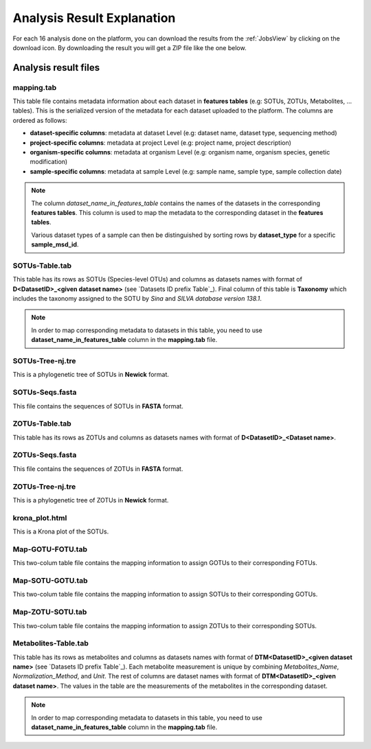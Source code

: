 .. _Analysis Result:

Analysis Result Explanation
---------------------------

For each 16 analysis done on the platform, you can download the results from the :ref:`JobsView` by clicking on the download icon. 
By downloading the result you will get a ZIP file like the one below.

.. download:: AnalysisResult.zip
    :description: Download an example of analysis result ZIP
    :filename: source/downloads/AnalysisResults/Analysis_75.zip


Analysis result files
^^^^^^^^^^^^^^^^^^^^^

mapping.tab
"""""""""""
This table file contains metadata information about each dataset in **features tables** (e.g: SOTUs, ZOTUs, Metabolites, ... tables). This is the serialized 
version of the metadata for each dataset uploaded to the platform. The columns are ordered as follows:

- **dataset-specific columns**: metadata at dataset Level (e.g: dataset name, dataset type, sequencing method)
- **project-specific columns**: metadata at project Level (e.g: project name, project description)
- **organism-specific columns**: metadata at organism Level (e.g: organism name, organism species, genetic modification)
- **sample-specific columns**: metadata at sample Level (e.g: sample name, sample type, sample collection date)

.. note:: 
    The column *dataset_name_in_features_table* contains the names of the datasets in the corresponding **features tables**. 
    This column is used to map the metadata to the corresponding dataset in the **features tables**. 

    Various dataset types of a sample can then be distinguished by sorting rows by **dataset_type** for a specific **sample_msd_id**. 



.. raw:: html

    <div style="border: 1px solid #ccc; padding: 10px; width: 100%; height: 200px; overflow: auto;">
        <pre>
            <!-- Include the content of Map-GOTU-FOTU.tab here -->
            .. literalinclude:: source/downloads/AnalysisResults/mapping.tab
                :language: none
        </pre>
    </div>


.. download:: mapping.tab
    :description: Download a mapping.tab example file
    :filename: source/downloads/AnalysisResults/mapping.tab


SOTUs-Table.tab
"""""""""""""""

This table has its rows as SOTUs (Species-level OTUs) and columns as datasets names with format of **D<DatasetID>_<given dataset name>** (see `Datasets ID prefix Table`_). 
Final column of this table is **Taxonomy** which includes the taxonomy assigned to the SOTU by *Sina* and *SILVA database version 138.1*.


.. note:: 

    In order to map corresponding metadata to datasets in this table, you need to use **dataset_name_in_features_table** column in the **mapping.tab** file. 


.. raw:: html

    <div style="border: 1px solid #ccc; padding: 10px; width: 100%; height: 200px; overflow: auto;">
        <pre>
            <!-- Include the content of Map-GOTU-FOTU.tab here -->
            .. literalinclude:: source/downloads/AnalysisResults/SOTUs-Table.tab
               :language: none
        </pre>
    </div>


.. download:: SOTUs-Table.tab
    :description: Download a SOTUs-Table.tab example file
    :filename: source/downloads/AnalysisResults/SOTUs-Table.tab


SOTUs-Tree-nj.tre
"""""""""""""""""
This is a phylogenetic tree of SOTUs in **Newick** format.


.. raw:: html

    <div style="border: 1px solid #ccc; padding: 10px; width: 100%; height: 200px; overflow: auto;">
        <pre>
            <!-- Include the content of Map-GOTU-FOTU.tab here -->
            .. literalinclude:: source/downloads/AnalysisResults/SOTUs-Tree-nj.tre
                :language: none
        </pre>
    </div>


.. download:: SOTUs-Tree-nj.tre
    :description: Download a SOTUs-Tree-nj.tre example file
    :filename: source/downloads/AnalysisResults/SOTUs-Tree-nj.tre


SOTUs-Seqs.fasta
""""""""""""""""
This file contains the sequences of SOTUs in **FASTA** format.


.. raw:: html

    <div style="border: 1px solid #ccc; padding: 10px; width: 100%; height: 200px; overflow: auto;">
        <pre>
            <!-- Include the content of Map-GOTU-FOTU.tab here -->
            .. literalinclude:: source/downloads/AnalysisResults/SOTUs-Seqs.fasta
                :language: none
        </pre>
    </div>


.. download:: SOTUs-Seqs.fasta
    :description: Download a SOTUs-Seqs.fasta example file
    :filename: source/downloads/AnalysisResults/SOTUs-Seqs.fasta


ZOTUs-Table.tab
"""""""""""""""
This table has its rows as ZOTUs and columns as datasets names with format of **D<DatasetID>_<Dataset name>**.

.. raw:: html

    <div style="border: 1px solid #ccc; padding: 10px; width: 100%; height: 200px; overflow: auto;">
        <pre>
            <!-- Include the content of Map-GOTU-FOTU.tab here -->
            .. literalinclude:: source/downloads/AnalysisResults/ZOTUs-Table.tab
                :language: none
        </pre>
    </div>


.. download:: ZOTUs-Table.tab
    :description: Download a ZOTUs-Table.tab example file
    :filename: source/downloads/AnalysisResults/ZOTUs-Table.tab


ZOTUs-Seqs.fasta
""""""""""""""""
This file contains the sequences of ZOTUs in **FASTA** format.

.. raw:: html

    <div style="border: 1px solid #ccc; padding: 10px; width: 100%; height: 200px; overflow: auto;">
        <pre>
            <!-- Include the content of Map-GOTU-FOTU.tab here -->
            .. literalinclude:: source/downloads/AnalysisResults/ZOTUs-Seqs.fasta
                :language: none
        </pre>
    </div>


.. download:: ZOTUs-Seqs.fasta
    :description: Download a ZOTUs-Seqs.fasta example file
    :filename: source/downloads/AnalysisResults/ZOTUs-Seqs.fasta


ZOTUs-Tree-nj.tre
"""""""""""""""""
This is a phylogenetic tree of ZOTUs in **Newick** format.

.. raw:: html

    <div style="border: 1px solid #ccc; padding: 10px; width: 100%; height: 200px; overflow: auto;">
        <pre>
            <!-- Include the content of Map-GOTU-FOTU.tab here -->
            .. literalinclude:: source/downloads/AnalysisResults/ZOTUs-Tree-nj.tre
                :language: none
        </pre>
    </div>


.. download:: ZOTUs-Tree-nj.tre
    :description: Download a ZOTUs-Tree-nj.tre example file
    :filename: source/downloads/AnalysisResults/ZOTUs-Tree-nj.tre


krona_plot.html
"""""""""""""""
This is a Krona plot of the SOTUs.

.. raw:: html

    <iframe src="/media/krona_plot.html" width="100%" height="500px"></iframe>


.. download:: krona_plot.html
    :description: Download a krona_plot.html example file
    :filename: source/downloads/AnalysisResults/krona_plot.html


Map-GOTU-FOTU.tab
"""""""""""""""""
This two-colum table file contains the mapping information to assign GOTUs to their corresponding FOTUs.

.. raw:: html

    <div style="border: 1px solid #ccc; padding: 10px; width: 100%; height: 200px; overflow: auto;">
        <pre>
            <!-- Include the content of Map-GOTU-FOTU.tab here -->
            .. literalinclude:: source/downloads/AnalysisResults/Map-GOTU-FOTU.tab
                :language: none
        </pre>
    </div>


.. download:: Map-GOTU-FOTU.tab
    :description: Download a Map-GOTU-FOTU.tab example file
    :filename: source/downloads/AnalysisResults/Map-GOTU-FOTU.tab


Map-SOTU-GOTU.tab
"""""""""""""""""
This two-colum table file contains the mapping information to assign SOTUs to their corresponding GOTUs.

.. raw:: html

    <div style="border: 1px solid #ccc; padding: 10px; width: 100%; height: 200px; overflow: auto;">
        <pre>
            <!-- Include the content of Map-GOTU-FOTU.tab here -->
            .. literalinclude:: source/downloads/AnalysisResults/Map-SOTU-GOTU.tab
                :language: none
        </pre>
    </div>


.. download:: Map-SOTU-GOTU.tab
    :description: Download a Map-SOTU-GOTU.tab example file
    :filename: source/downloads/AnalysisResults/Map-SOTU-GOTU.tab


Map-ZOTU-SOTU.tab
"""""""""""""""""
This two-colum table file contains the mapping information to assign ZOTUs to their corresponding SOTUs.


.. raw:: html

    <div style="border: 1px solid #ccc; padding: 10px; width: 100%; height: 200px; overflow: auto;">
        <pre>
            <!-- Include the content of Map-GOTU-FOTU.tab here -->
            .. literalinclude:: source/downloads/AnalysisResults/Map-ZOTU-SOTU.tab
                :language: none
        </pre>
    </div>


.. download:: Map-ZOTU-SOTU.tab
    :description: Download a Map-ZOTU-SOTU.tab example file
    :filename: source/downloads/AnalysisResults/Map-ZOTU-SOTU.tab


Metabolites-Table.tab
"""""""""""""""""""""
This table has its rows as metabolites and columns as datasets names with format of **DTM<DatasetID>_<given dataset name>** (see `Datasets ID prefix Table`_). Each metabolite measurement is unique by combining *Metabolites_Name*, 
*Normalization_Method*, and *Unit*. The rest of columns are dataset names with format of **DTM<DatasetID>_<given dataset name>**. The values in the table are the measurements of the metabolites in the corresponding dataset.

.. note:: 

    In order to map corresponding metadata to datasets in this table, you need to use **dataset_name_in_features_table** column in the **mapping.tab** file. 


.. raw:: html

    <div style="border: 1px solid #ccc; padding: 10px; width: 100%; height: 200px; overflow: auto;">
        <pre>
            <!-- Include the content of Map-GOTU-FOTU.tab here -->
            .. literalinclude:: source/downloads/AnalysisResults/Metabolites-Table.tab
                :language: none
        </pre>
    </div>

.. download:: Metabolites-Table.tab
    :description: Download a Metabolites-Table.tab example file
    :filename: source/downloads/AnalysisResults/Metabolites-Table.tab
